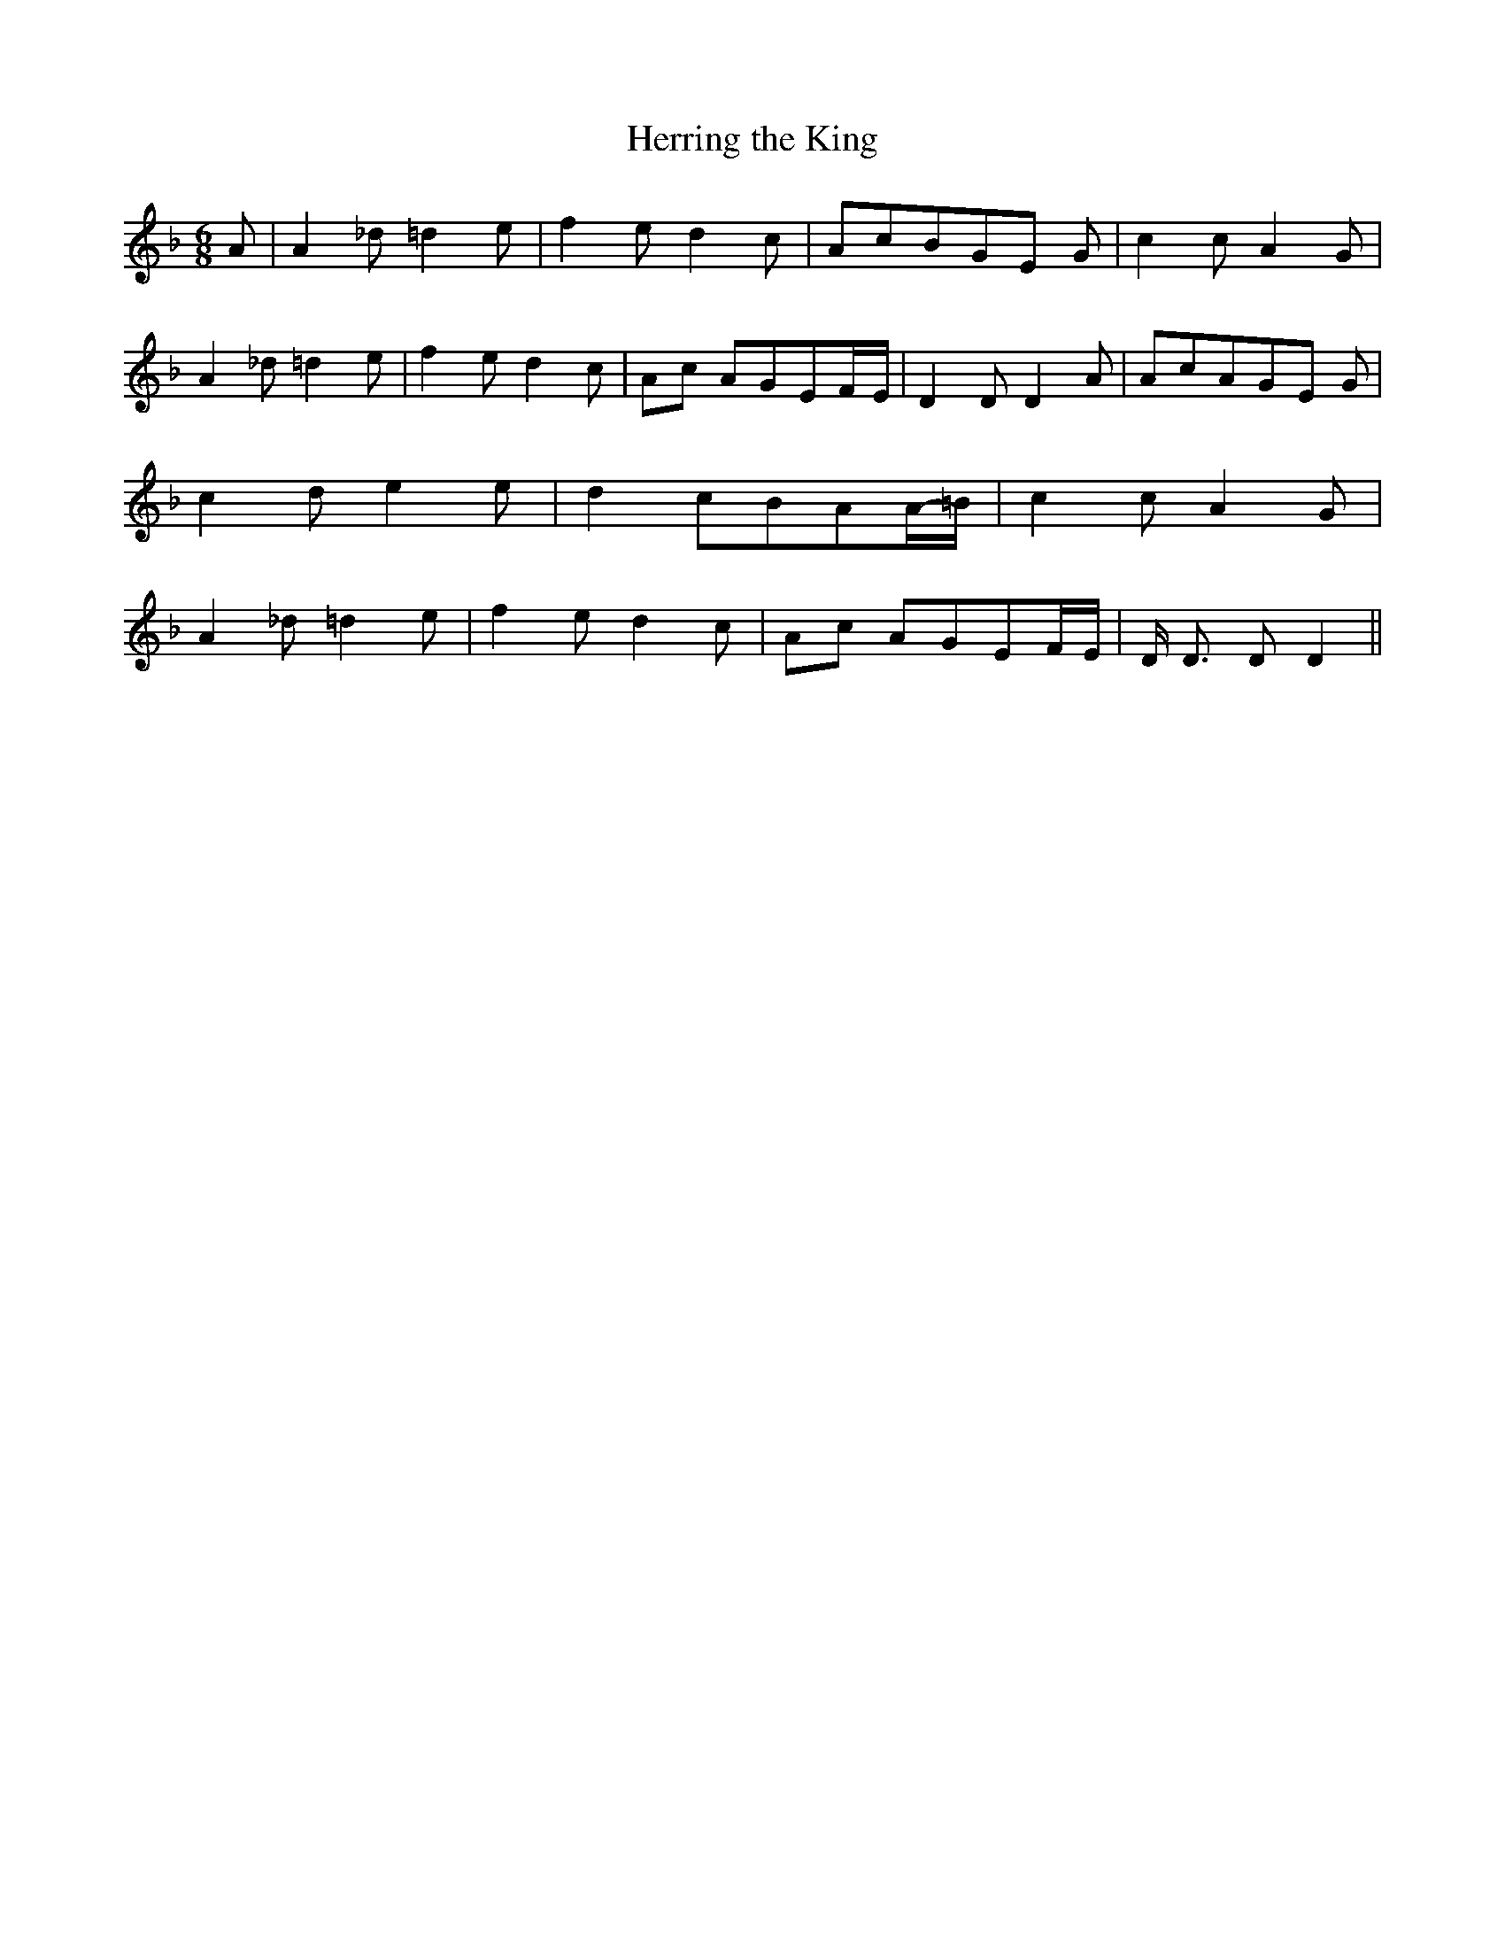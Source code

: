 % Generated more or less automatically by swtoabc by Erich Rickheit KSC
X:1
T:Herring the King
M:6/8
L:1/8
K:F
 A| A2 _d =d2 e| f2 e d2 c| AcBG-E G| c2 c A2 G| A2 _d =d2 e| f2 e d2 c|\
A-c AG-EF/2-E/2| D2 D D2 A| AcAG-E G| c2 d e2 e| d2 cB-AA/2-=B/2| c2 c A2 G|\
 A2 _d =d2 e| f2 e d2 c|A-c AG-EF/2-E/2| D/2 D3/2 D D2||


